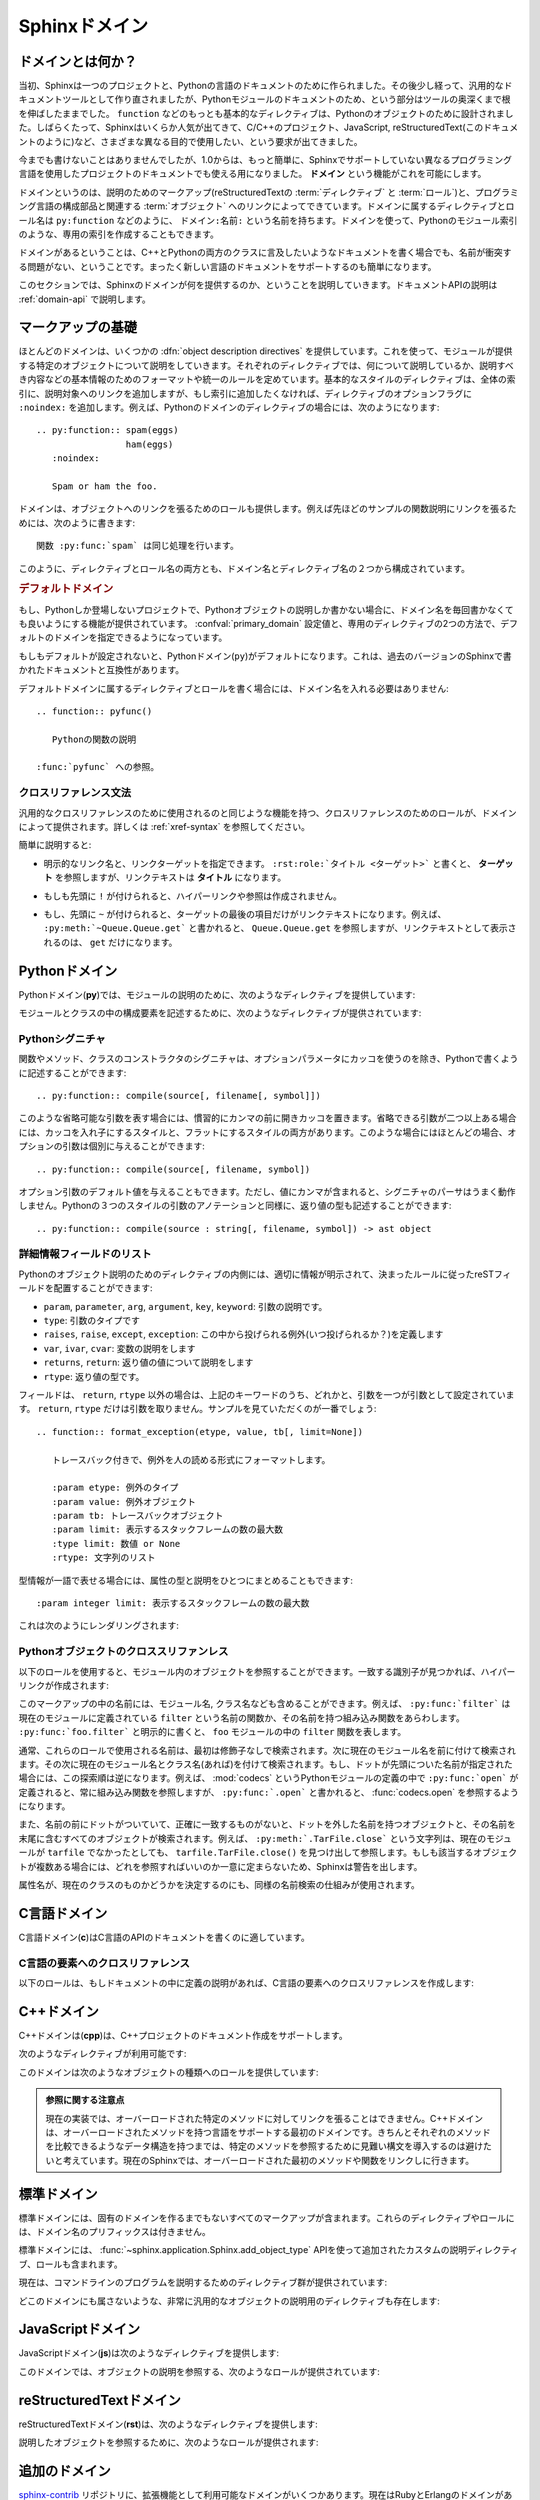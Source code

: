 .. highlight:: rst

.. _domains:

Sphinxドメイン
==============

.. Sphinx Domains
   ==============

.. versionadded:: 1.0

.. What is a Domain?
   -----------------

ドメインとは何か？
------------------

.. Originally, Sphinx was conceived for a single project, the documentation of the
   Python language.  Shortly afterwards, it was made available for everyone as a
   documentation tool, but the documentation of Python modules remained deeply
   built in -- the most fundamental directives, like ``function``, were designed
   for Python objects.  Since Sphinx has become somewhat popular, interest
   developed in using it for many different purposes: C/C++ projects, JavaScript,
   or even reStructuredText markup (like in this documentation).

当初、Sphinxは一つのプロジェクトと、Pythonの言語のドキュメントのために作られました。その後少し経って、汎用的なドキュメントツールとして作り直されましたが、Pythonモジュールのドキュメントのため、という部分はツールの奥深くまで根を伸ばしたままでした。 ``function`` などのもっとも基本的なディレクティブは、Pythonのオブジェクトのために設計されました。しばらくたって、Sphinxはいくらか人気が出てきて、C/C++のプロジェクト、JavaScript, reStructuredText(このドキュメントのように)など、さまざまな異なる目的で使用したい、という要求が出てきました。

.. While this was always possible, it is now much easier to easily support
   documentation of projects using different programming languages or even ones not
   supported by the main Sphinx distribution, by providing a **domain** for every
   such purpose.

今までも書けないことはありませんでしたが、1.0からは、もっと簡単に、Sphinxでサポートしていない異なるプログラミング言語を使用したプロジェクトのドキュメントでも使える用になりました。 **ドメイン** という機能がこれを可能にします。

.. A domain is a collection of markup (reStructuredText :term:`directive`\ s and
   :term:`role`\ s) to describe and link to :term:`object`\ s belonging together,
   e.g. elements of a programming language.  Directive and role names in a domain
   have names like ``domain:name``, e.g. ``py:function``.  Domains can also provide
   custom indices (like the Python Module Index).

ドメインというのは、説明のためのマークアップ(reStructuredTextの :term:`ディレクティブ` と :term:`ロール`)と、プログラミング言語の構成部品と関連する :term:`オブジェクト` へのリンクによってできています。ドメインに属するディレクティブとロール名は ``py:function`` などのように、 ``ドメイン:名前:`` という名前を持ちます。ドメインを使って、Pythonのモジュール索引のような、専用の索引を作成することもできます。

.. Having domains means that there are no naming problems when one set of
   documentation wants to refer to e.g. C++ and Python classes.  It also means that
   extensions that support the documentation of whole new languages are much easier
   to write.

ドメインがあるということは、C++とPythonの両方のクラスに言及したいようなドキュメントを書く場合でも、名前が衝突する問題がない、ということです。まったく新しい言語のドキュメントをサポートするのも簡単になります。

.. This section describes what the domains that come with Sphinx provide.  The
   domain API is documented as well, in the section :ref:`domain-api`.

このセクションでは、Sphinxのドメインが何を提供するのか、ということを説明していきます。ドキュメントAPIの説明は :ref:`domain-api` で説明します。

.. _basic-domain-markup:

マークアップの基礎
------------------

.. Basic Markup
   ------------

.. Most domains provide a number of :dfn:`object description directives`, used to
   describe specific objects provided by modules.  Each directive requires one or
   more signatures to provide basic information about what is being described, and
   the content should be the description.  The basic version makes entries in the
   general index; if no index entry is desired, you can give the directive option
   flag ``:noindex:``.  An example using a Python domain directive:


ほとんどのドメインは、いくつかの :dfn:`object description directives` を提供しています。これを使って、モジュールが提供する特定のオブジェクトについて説明をしていきます。それぞれのディレクティブでは、何について説明しているか、説明すべき内容などの基本情報のためのフォーマットや統一のルールを定めています。基本的なスタイルのディレクティブは、全体の索引に、説明対象へのリンクを追加しますが、もし索引に追加したくなければ、ディレクティブのオプションフラグに ``:noindex:`` を追加します。例えば、Pythonのドメインのディレクティブの場合には、次のようになります::

   .. py:function:: spam(eggs)
                    ham(eggs)
      :noindex:
  
      Spam or ham the foo.

.. The domains also provide roles that link back to these object descriptions.  For
   example, to link to one of the functions described in the example above, you
   could say :

      The function :py:func:`spam` does a similar thing.

ドメインは、オブジェクトへのリンクを張るためのロールも提供します。例えば先ほどのサンプルの関数説明にリンクを張るためには、次のように書きます::

   関数 :py:func:`spam` は同じ処理を行います。

.. As you can see, both directive and role names contain the domain name and the
   directive name.

このように、ディレクティブとロール名の両方とも、ドメイン名とディレクティブ名の２つから構成されています。

.. .. rubric:: Default Domain

.. rubric:: デフォルトドメイン

.. To avoid having to writing the domain name all the time when you e.g. only
   describe Python objects, a default domain can be selected with either the config
   value :confval:`primary_domain` or this directive:

もし、Pythonしか登場しないプロジェクトで、Pythonオブジェクトの説明しか書かない場合に、ドメイン名を毎回書かなくても良いようにする機能が提供されています。 :confval:`primary_domain` 設定値と、専用のディレクティブの2つの方法で、デフォルトのドメインを指定できるようになっています。

.. rst:directive:: .. default-domain:: name

   .. Select a new default domain.  While the :confval:`primary_domain` selects a
      global default, this only has an effect within the same file.

   新しいデフォルトのドメインを設定します。 :confval:`primary_domain` はプロジェクト全体のデフォルトを決定しますが、このディレクティブは同じファイル内にのみ影響を与えます。n

.. If no other default is selected, the Python domain (named ``py``) is the default
   one, mostly for compatibility with documentation written for older versions of
   Sphinx.

もしもデフォルトが設定されないと、Pythonドメイン(``py``)がデフォルトになります。これは、過去のバージョンのSphinxで書かれたドキュメントと互換性があります。

.. Directives and roles that belong to the default domain can be mentioned without
   giving the domain name, i.e. ::

      .. function:: pyfunc()
 
         Describes a Python function.
  
      Reference to :func:`pyfunc`.

デフォルトドメインに属するディレクティブとロールを書く場合には、ドメイン名を入れる必要はありません::

   .. function:: pyfunc()

      Pythonの関数の説明

   :func:`pyfunc` への参照。


.. Cross-referencing syntax
   ~~~~~~~~~~~~~~~~~~~~~~~~

クロスリファレンス文法
~~~~~~~~~~~~~~~~~~~~~~

.. For cross-reference roles provided by domains, the same facilities exist as for
   general cross-references.  See :ref:`xref-syntax`.

汎用的なクロスリファレンスのために使用されるのと同じような機能を持つ、クロスリファレンスのためのロールが、ドメインによって提供されます。詳しくは :ref:`xref-syntax` を参照してください。

.. In short:

簡単に説明すると:

.. * You may supply an explicit title and reference target: ``:rst:role:`title
    <target>``` will refer to *target*, but the link text will be *title*.

* 明示的なリンク名と、リンクターゲットを指定できます。 ``:rst:role:`タイトル <ターゲット>``` と書くと、 **ターゲット** を参照しますが、リンクテキストは **タイトル** になります。

.. * If you prefix the content with ``!``, no reference/hyperlink will be created.

* もしも先頭に ``!`` が付けられると、ハイパーリンクや参照は作成されません。

.. * If you prefix the content with ``~``, the link text will only be the last
     component of the target.  For example, ``:py:meth:`~Queue.Queue.get``` will
     refer to ``Queue.Queue.get`` but only display ``get`` as the link text.

* もし、先頭に ``~`` が付けられると、ターゲットの最後の項目だけがリンクテキストになります。例えば、 ``:py:meth:`~Queue.Queue.get``` と書かれると、 ``Queue.Queue.get`` を参照しますが、リンクテキストとして表示されるのは、 ``get`` だけになります。


.. The Python Domain
   -----------------

Pythonドメイン
--------------

.. The Python domain (name **py**) provides the following directives for module
   declarations:

Pythonドメイン(**py**)では、モジュールの説明のために、次のようなディレクティブを提供しています:

.. .. rst:directive:: .. py:module:: name

.. rst:directive:: .. py:module:: 名前

   .. This directive marks the beginning of the description of a module (or package
      submodule, in which case the name should be fully qualified, including the
      package name).  It does not create content (like e.g. :rst:dir:`py:class` does).

   このディレクティブはモジュールの説明の開始時に使用します。パッケージやサブモジュールにも使用できますが、この場合はパッケージ名を含む、完全な名前を指定してください。この ディレクティブは :rst:dir:`py:class` ディレクティブのようなコンテンツを作成することはできません。

   .. This directive will also cause an entry in the global module index.

   このディレクティブを使用すると、グローバルなモジュール索引に項目が追加されます。

   .. The ``platform`` option, if present, is a comma-separated list of the
      platforms on which the module is available (if it is available on all
      platforms, the option should be omitted).  The keys are short identifiers;
      examples that are in use include "IRIX", "Mac", "Windows", and "Unix".  It is
      important to use a key which has already been used when applicable.

   ``platform`` オプションが存在していれば、そのモジュールが利用可能なモジュールをカンマ区切りで指定します。もしすべてのプラットフォームで利用可能であれば、このオプションは使用しないようにしましょう。プラットフォーム名としては、短い識別子、例えば、"IRIX", "Mac", "Windows", "Unix"などから利用してください。もし適用時点ですでに使用されているキーがあれば、それを使用してください。

   .. The ``synopsis`` option should consist of one sentence describing the
      module's purpose -- it is currently only used in the Global Module Index.

   ``synopsis`` オプションには、モジュールの目的を説明する文章を書くことができます。現在のバージョンでは、これはグローバルモジュールインデックスの中でのみ使用されます。

   .. The ``deprecated`` option can be given (with no value) to mark a module as
      deprecated; it will be designated as such in various locations then.

   ``deprecated`` オプションを使用すると、このモジュールが古くて、使用するのを推奨しない、ということを示すことができます。オプションは取りません。このディレクティブは様々な場所で使用されるでしょう。


.. .. rst:directive:: .. py:currentmodule:: name

.. rst:directive:: .. py:currentmodule:: 名前

   .. This directive tells Sphinx that the classes, functions etc. documented from
      here are in the given module (like :rst:dir:`py:module`), but it will not create
      index entries, an entry in the Global Module Index, or a link target for
      :rst:role:`mod`.  This is helpful in situations where documentation for things in
      a module is spread over multiple files or sections -- one location has the
      :rst:dir:`py:module` directive, the others only :rst:dir:`py:currentmodule`.

   このディレクティブはSphinxに対して、この行以降のクラスや関数などが、指定された与えられたモジュール (:rst:dir:`py:module` のように)の中にある、ということを通知します。これを使用しても、索引のエントリーは作成されません。 :rst:role:`mod` へのリンクターゲットも作成されません。このディレクティブは、モジュールに含まれる項目へのドキュメントが様々なファイルやセクションに分割されている場合に便利です。この場合には一カ所だけ :rst:dir:`py:module` ディレクティブを使用して、他の箇所で :rst:dir:`py:currentmodule` を使用するようにします。


.. The following directives are provided for module and class contents:

モジュールとクラスの中の構成要素を記述するために、次のようなディレクティブが提供されています:


.. .. rst:directive:: .. py:data:: name

.. rst:directive:: .. py:data:: データ名

   .. Describes global data in a module, including both variables and values used
      as "defined constants."  Class and object attributes are not documented
      using this environment.

   モジュール内のグローバルなデータの説明をします。変数も値も"定義された定数"として取り込むことができます。クラスとオブジェクトの属性はこの環境を使用してドキュメントを書くことはできません。


.. .. rst:directive:: .. py:exception:: name

.. rst:directive:: .. py:exception:: 例外名

   .. Describes an exception class.  The signature can, but need not include
      parentheses with constructor arguments.

   例外クラスの説明をします。シグニチャには、コンストラクタの引数を括弧付きで含めることもできますが、しなくてもかまいません。


.. .. rst:directive:: .. py:function:: name(signature)

.. rst:directive:: .. py:function:: 関数名(シグニチャ)

   .. Describes a module-level function.  The signature should include the
      parameters, enclosing optional parameters in brackets.  Default values can be
      given if it enhances clarity; see :ref:`signatures`.  For example::

   モジュールレベル関数の説明です。シグニチャはパラメータを含めます。オプションのパラメータに対してはカッコでくくります。分かりやすさを上げる目的でデフォルト値を入れることもできます。 :ref:`signatures` の説明も参照してください。サンプル::

      .. py:function:: Timer.repeat([repeat=3[, number=1000000]])

   .. Object methods are not documented using this directive. Bound object methods
      placed in the module namespace as part of the public interface of the module
      are documented using this, as they are equivalent to normal functions for
      most purposes.

   オブジェクトのメソッドはこのディレクティブではドキュメントを記述することはできません。モジュールの名前空間にあり、モジュールの公開インタフェースとして作成されているメソッドに限って使用することができます。これらは通常の関数とほぼ同じように使用できます。

   .. The description should include information about the parameters required and
      how they are used (especially whether mutable objects passed as parameters
      are modified), side effects, and possible exceptions.  A small example may be
      provided.

   説明にはパラメータに必要な関する情報と、それらがどのように使用されるのか(変更可能なオブジェクトが渡されたときに、変更されるのかどうか)、副作用、投げられる可能性のある例外の情報を含まなければなりません。小さいサンプルが提供されるでしょう。


.. .. rst:directive:: .. py:class:: name[(signature)]

.. rst:directive:: .. py:class:: クラス名[(シグニチャ)]

   .. Describes a class.  The signature can include parentheses with parameters
      which will be shown as the constructor arguments.  See also
      :ref:`signatures`.

   クラスについて説明します。シグニチャにはコンストラクタ引数になるパラメータも含めることができます。 :ref:`signatures` も参照してください。

   .. Methods and attributes belonging to the class should be placed in this
      directive's body.  If they are placed outside, the supplied name should
      contain the class name so that cross-references still work.  Example::

      .. py:class:: Foo
         .. py:method:: quux()

      -- or --

      .. py:class:: Bar

      .. py:method:: Bar.quux()

   このクラスに属する属性とメソッドのディレクティブはこのディレクティブの本体の中に記述します。このクラスの外に書いた場合は、提供された名前にクラス名が含まれていれば、クロスリファレンスは動作します。サンプル::

      .. class:: Foo
         .. method:: quux()

      -- あるいは --

      .. class:: Bar

      .. method:: Bar.quux()

   .. The first way is the preferred one.

   最初の書き方が推奨です。


.. .. rst:directive:: .. py:attribute:: name

.. rst:directive:: .. py:attribute:: 属性名

   .. Describes an object data attribute.  The description should include
      information about the type of the data to be expected and whether it may be
      changed directly.

   オブジェクトの属性のデータの説明をします。この説明には期待されるデータの型、値を直接変更することができるかどうか、という情報を含めます。


.. .. rst:directive:: .. py:method:: name(signature)

.. rst:directive:: .. py:method:: メソッド名(シグニチャ)

   .. Describes an object method.  The parameters should not include the ``self``
      parameter.  The description should include similar information to that
      described for ``function``.  See also :ref:`signatures`.

   オブジェクトのメソッドの説明をします。パラメータからは ``self`` パラメータははずします。この説明には ``function`` と同じ情報を記述するようにします。 :ref:`signatures` も参照してください。


.. 
   .. rst:directive:: .. py:staticmethod:: name(signature)

.. rst:directive:: .. py:staticmethod:: メソッド名(シグニチャ)

   :rst:dir:`py:method` とほぼ一緒ですが、メソッドがスタティックメソッドであるということを表します。

   .. Like :rst:dir:`py:method`, but indicates that the method is a static method.


   .. versionadded:: 0.4


.. .. rst:directive:: .. py:classmethod:: name(signature)

.. rst:directive:: .. py:classmethod:: メソッド名(シグニチャ)

   .. Like :rst:dir:`py:method`, but indicates that the method is a static method.

   :rst:dir:`py:method` とほぼ一緒ですが、メソッドがクラスメソッドであるということを表します。

   .. versionadded:: 0.6


.. _signatures:

Pythonシグニチャ
~~~~~~~~~~~~~~~~

.. Python Signatures
   ~~~~~~~~~~~~~~~~~

.. Signatures of functions, methods and class constructors can be given like they
   would be written in Python, with the exception that optional parameters can be
   indicated by brackets:

関数やメソッド、クラスのコンストラクタのシグニチャは、オプションパラメータにカッコを使うのを除き、Pythonで書くように記述することができます::

   .. py:function:: compile(source[, filename[, symbol]])

.. It is customary to put the opening bracket before the comma.  In addition to
   this "nested" bracket style, a "flat" style can also be used, due to the fact
   that most optional parameters can be given independently:

このような省略可能な引数を表す場合には、慣習的にカンマの前に開きカッコを置きます。省略できる引数が二つ以上ある場合には、カッコを入れ子にするスタイルと、フラットにするスタイルの両方があります。このような場合にはほとんどの場合、オプションの引数は個別に与えることができます::

   .. py:function:: compile(source[, filename, symbol])

.. Default values for optional arguments can be given (but if they contain commas,
   they will confuse the signature parser).  Python 3-style argument annotations
   can also be given as well as return type annotations:

オプション引数のデフォルト値を与えることもできます。ただし、値にカンマが含まれると、シグニチャのパーサはうまく動作しません。Pythonの３つのスタイルの引数のアノテーションと同様に、返り値の型も記述することができます::

   .. py:function:: compile(source : string[, filename, symbol]) -> ast object


.. Info field lists
   ~~~~~~~~~~~~~~~~

詳細情報フィールドのリスト
~~~~~~~~~~~~~~~~~~~~~~~~~~

.. versionadded:: 0.4

.. Inside Python object description directives, reST field lists with these fields
   are recognized and formatted nicely:

Pythonのオブジェクト説明のためのディレクティブの内側には、適切に情報が明示されて、決まったルールに従ったreSTフィールドを配置することができます:

.. * ``param``, ``parameter``, ``arg``, ``argument``, ``key``, ``keyword``:
     Description of a parameter.
   * ``type``: Type of a parameter.
   * ``raises``, ``raise``, ``except``, ``exception``: That (and when) a specific
     exception is raised.
   * ``var``, ``ivar``, ``cvar``: Description of a variable.
   * ``returns``, ``return``: Description of the return value.
   * ``rtype``: Return type.

*  ``param``, ``parameter``, ``arg``, ``argument``, ``key``, ``keyword``: 引数の説明です。
* ``type``: 引数のタイプです
* ``raises``, ``raise``, ``except``, ``exception``: この中から投げられる例外(いつ投げられるか？)を定義します
* ``var``, ``ivar``, ``cvar``: 変数の説明をします
* ``returns``, ``return``: 返り値の値について説明をします
* ``rtype``: 返り値の型です。

.. The field names must consist of one of these keywords and an argument (except
   for ``returns`` and ``rtype``, which do not need an argument).  This is best
   explained by an example:

   .. py:function:: format_exception(etype, value, tb[, limit=None])

      Format the exception with a traceback.

      :param etype: exception type
      :param value: exception value
      :param tb: traceback object
      :param limit: maximum number of stack frames to show
      :type limit: integer or None
      :rtype: list of strings

フィールドは、 ``return``, ``rtype`` 以外の場合は、上記のキーワードのうち、どれかと、引数を一つが引数として設定されています。 ``return``, ``rtype`` だけは引数を取りません。サンプルを見ていただくのが一番でしょう::

   .. function:: format_exception(etype, value, tb[, limit=None])

      トレースバック付きで、例外を人の読める形式にフォーマットします。

      :param etype: 例外のタイプ
      :param value: 例外オブジェクト
      :param tb: トレースバックオブジェクト
      :param limit: 表示するスタックフレームの数の最大数
      :type limit: 数値 or None
      :rtype: 文字列のリスト


.. It is also possible to combine parameter type and description, if the type is a
   single word, like this::

   :param integer limit: maximum number of stack frames to show

型情報が一語で表せる場合には、属性の型と説明をひとつにまとめることもできます::

   :param integer limit: 表示するスタックフレームの数の最大数

.. This will render like this:

   .. py:function:: format_exception(etype, value, tb[, limit=None])
      :noindex:

      Format the exception with a traceback.

      :param etype: exception type
      :param value: exception value
      :param tb: traceback object
      :param limit: maximum number of stack frames to show
      :type limit: integer or None
      :rtype: list of strings


これは次のようにレンダリングされます:

   .. function:: format_exception(etype, value, tb[, limit=None])
      :noindex:

      トレースバック付きで、例外を人の読める形式にフォーマットします。

      :param etype: 例外のタイプ
      :param value: 例外オブジェクト
      :param tb: トレースバックオブジェクト
      :param limit: 表示するスタックフレームの数の最大数
      :type limit: 数値 or None
      :rtype: 文字列のリスト


.. Cross-referencing Python objects
   ~~~~~~~~~~~~~~~~~~~~~~~~~~~~~~~~

Pythonオブジェクトのクロススリファンレス
~~~~~~~~~~~~~~~~~~~~~~~~~~~~~~~~~~~~~~~~

.. The following roles refer to objects in modules and are possibly hyperlinked if
   a matching identifier is found:

以下のロールを使用すると、モジュール内のオブジェクトを参照することができます。一致する識別子が見つかれば、ハイパーリンクが作成されます:


.. rst:role:: py:mod

   .. Reference a module; a dotted name may be used.  This should also be used for
      package names.

   モジュールへの参照です。ドットで区切られた名前も使用できます。これはパッケージ名としても利用可能です。


.. rst:role:: py:func

   .. Reference a Python function; dotted names may be used.  The role text needs
      not include trailing parentheses to enhance readability; they will be added
      automatically by Sphinx if the :confval:`add_function_parentheses` config
      value is true (the default).

   Pythonの関数への参照です。ドットで区切られた名前も使用できます。ロールのテキストは読みやすさのために括弧を後ろに含める必要はありません。 :confval:`add_function_parentheses` 設定値をtrue(デフォルト)にしておくと、Sphinxが自動で括弧を追加します。


.. rst:role:: py:data

   .. Reference a module-level variable.

   モジュール変数を参照します。


.. rst:role:: py:const

   .. Reference a "defined" constant.  This may be a C-language ``#define`` or a
      Python variable that is not intended to be changed.

   定義済みの定数への参照です。これはC言語の ``#define`` や、 Pythonで変更されることのない変数に使います。


.. rst:role:: py:class

   .. Reference a class; a dotted name may be used.

   クラス名です。ドットで区切られた名前も使用できます。

.. rst:role:: py:meth

   .. Reference a method of an object.  The role text can include the type name and
      the method name; if it occurs within the description of a type, the type name
      can be omitted.  A dotted name may be used.

   オブジェクトのメソッドへの参照です。ロールのテキストには型名とメソッド名を含めなければなりません。ただし、型の記述中に書く場合には省略することもできます。ドットで区切られた名前も使用できます。


.. rst:role:: py:attr

   .. Reference a data attribute of an object.

   オブジェクトの属性への参照です。

.. rst:role:: py:exc

   .. Reference an exception.  A dotted name may be used.

   例外への参照です。ドットで区切られた名前も使用できます。

.. rst:role:: py:obj

   .. Reference an object of unspecified type.  Useful e.g. as the
      :confval:`default_role`.

   型が指定されていないオブジェクトの名前です。 :confval:`default_role` 一緒に使用すると便利です。

   .. versionadded:: 0.4

.. The name enclosed in this markup can include a module name and/or a class name.
   For example, ``:py:func:`filter``` could refer to a function named ``filter`` in
   the current module, or the built-in function of that name.  In contrast,
   ``:py:func:`foo.filter``` clearly refers to the ``filter`` function in the
   ``foo`` module.

このマークアップの中の名前には、モジュール名, クラス名なども含めることができます。例えば、 ``:py:func:`filter``` は現在のモジュールに定義されている ``filter`` という名前の関数か、その名前を持つ組み込み関数をあらわします。 ``:py:func:`foo.filter``` と明示的に書くと、 ``foo`` モジュールの中の ``filter`` 関数を表します。

.. Normally, names in these roles are searched first without any further
   qualification, then with the current module name prepended, then with the
   current module and class name (if any) prepended.  If you prefix the name with a
   dot, this order is reversed.  For example, in the documentation of Python's
   :mod:`codecs` module, ``:py:func:`open``` always refers to the built-in
   function, while ``:py:func:`.open``` refers to :func:`codecs.open`.

通常、これらのロールで使用される名前は、最初は修飾子なしで検索されます。次に現在のモジュール名を前に付けて検索されます。その次に現在のモジュール名とクラス名(あれば)を付けて検索されます。もし、ドットが先頭についた名前が指定された場合には、この探索順は逆になります。例えば、 :mod:`codecs` というPythonモジュールの定義の中で ``:py:func:`open``` が定義されると、常に組み込み関数を参照しますが、 ``:py:func:`.open``` と書かれると、 :func:`codecs.open` を参照するようになります。

.. Also, if the name is prefixed with a dot, and no exact match is found, the
   target is taken as a suffix and all object names with that suffix are
   searched.  For example, ``:py:meth:`.TarFile.close``` references the
   ``tarfile.TarFile.close()`` function, even if the current module is not
   ``tarfile``.  Since this can get ambiguous, if there is more than one possible
   match, you will get a warning from Sphinx.

また、名前の前にドットがついていて、正確に一致するものがないと、ドットを外した名前を持つオブジェクトと、その名前を末尾に含むすべてのオブジェクトが検索されます。例えば、 ``:py:meth:`.TarFile.close``` という文字列は、現在のモジュールが ``tarfile`` でなかったとしても、 ``tarfile.TarFile.close()`` を見つけ出して参照します。もしも該当するオブジェクトが複数ある場合には、どれを参照すればいいのか一意に定まらないため、Sphinxは警告を出します。

.. A similar heuristic is used to determine whether the name is an attribute of the
   currently documented class.

属性名が、現在のクラスのものかどうかを決定するのにも、同様の名前検索の仕組みが使用されます。


.. The C Domain
   ------------

.. _c-domain:

C言語ドメイン
---------------

.. The C domain (name **c**) is suited for documentation of C API.

C言語ドメイン(**c**)はC言語のAPIのドキュメントを書くのに適しています。

..
   .. rst:directive:: .. c:function:: type name(signature)

.. rst:directive:: .. c:function:: 型 関数名(シグニチャ)

   .. Describes a C function. The signature should be given as in C, e.g.:

   Cの関数の説明に使用します。シグニチャはC言語内で書かれる様に記述します。例えば以下のように書きます::

      .. c:function:: PyObject* PyType_GenericAlloc(PyTypeObject *type, Py_ssize_t nitems)

   .. This is also used to describe function-like preprocessor macros.  The names
      of the arguments should be given so they may be used in the description.

   これは、関数のようなプリプロセッサマクロにも使用することができます。説明の中で使用されることもあるため、引数名も書く必要があります。

   .. Note that you don't have to backslash-escape asterisks in the signature, as
      it is not parsed by the reST inliner.

   シグネチャ内のアスタリスクはバックスラッシュでエスケープする必要はありません。この中はreSTの行内のテキスト処理のパーサは実行されず、専用のパーサで処理されます。

..
  .. rst:directive:: .. c:member:: type name

.. rst:directive:: .. c:member:: 型 構造体メンバー名

   .. Describes a C struct member. Example signature:

   C言語の構造体メンバーの説明をします。以下のように記述します::

      .. c:member:: PyObject* PyTypeObject.tp_bases

   .. The text of the description should include the range of values allowed, how
      the value should be interpreted, and whether the value can be changed.
      References to structure members in text should use the ``member`` role.

   説明のテキストには受け入れ可能な値の範囲、値がどのように解釈されるべきか、値が変更可能かどうかという情報を入れるべきです。構造体のメンバーへの参照をテキストの中で書きたい場合には、 ``member`` ロールを使用すべきです。


..
  .. rst:directive:: .. c:macro:: name

.. rst:directive:: .. c:macro:: マクロ名

   .. Describes a "simple" C macro.  Simple macros are macros which are used for
      code expansion, but which do not take arguments so cannot be described as
      functions.  This is not to be used for simple constant definitions.  Examples
      of its use in the Python documentation include :c:macro:`PyObject_HEAD` and
      :c:macro:`Py_BEGIN_ALLOW_THREADS`.

   シンプルなC言語のマクロの説明をします。シンプルなマクロというのは、単純なコード展開だけをするもので、引数を取らないものです。また、単純な定数定義にも使用しません。このディレクティブのサンプルを見るには、Pythonドキュメントの :c:macro:`PyObject_HEAD`, :c:macro:`Py_BEGIN_ALLOW_THREADS` を参照してください。


.. 
   .. rst:directive:: .. c:type:: name

.. rst:directive:: .. c:type:: 型名

   .. Describes a C type (whether defined by a typedef or struct). The signature
      should just be the type name.

   C言語の型名を説明します。型というのは、typedefかstructで定義されるものです。シグニチャには型名を指定します。


..
   .. rst:directive:: .. c:var:: type name

.. rst:directive:: .. c:var:: 型 変数名

   .. Describes a global C variable.  The signature should include the type, such
      as:

   グローバルなC言語の変数について説明します。シグニチャは型を含む必要があります。次のように記述します::

      .. c:var:: PyObject* PyClass_Type


.. Cross-referencing C constructs
   ~~~~~~~~~~~~~~~~~~~~~~~~~~~~~~

C言語の要素へのクロスリファレンス
~~~~~~~~~~~~~~~~~~~~~~~~~~~~~~~~~

.. The following roles create cross-references to C-language constructs if they are
   defined in the documentation:

以下のロールは、もしドキュメントの中に定義の説明があれば、C言語の要素へのクロスリファレンスを作成します:

.. rst:role:: c:data

   .. Reference a C-language variable.

   C言語の変数への参照です。

.. rst:role:: c:func

   .. Reference a C-language function. Should include trailing parentheses.

   C言語の関数への参照です。カッコを省略することはできません。

.. rst:role:: c:macro

   .. Reference a "simple" C macro, as defined above.

   前の説明で述べた、シンプルなC言語のマクロへの参照です。

.. rst:role:: c:type

   .. Reference a C-language type.

   C言語の型への参照です。


.. The C++ Domain
   --------------

C++ドメイン
-----------

.. The C++ domain (name **cpp**) supports documenting C++ projects.

C++ドメインは(**cpp**)は、C++プロジェクトのドキュメント作成をサポートします。

.. The following directives are available:

次のようなディレクティブが利用可能です:

..
   .. rst:directive:: .. cpp:class:: signatures
                  .. cpp:function:: signatures
                  .. cpp:member:: signatures
                  .. cpp:type:: signatures

.. rst:directive:: .. cpp:class:: シグニチャ
               .. cpp:function:: シグニチャ
               .. cpp:member:: シグニチャ
               .. cpp:type:: シグニチャ

   .. Describe a C++ object.  Full signature specification is supported -- give the
      signature as you would in the declaration.  Here some examples:

      .. cpp:function:: bool namespaced::theclass::method(int arg1, std::string arg2)

         Describes a method with parameters and types.

      .. cpp:function:: bool namespaced::theclass::method(arg1, arg2)

         Describes a method without types.

      .. cpp:function:: const T &array<T>::operator[]() const
 
         Describes the constant indexing operator of a templated array.
 
      .. cpp:function:: operator bool() const

         Describe a casting operator here.

      .. cpp:member:: std::string theclass::name

      .. cpp:type:: theclass::const_iterator

   C++オブジェクトの説明をします。完全なシグニチャ定義をサポートしています。C++の宣言部で使用するようにシグニチャを書くことができます。いくつかサンプルを提示します::

      .. cpp:function:: bool namespaced::theclass::method(int arg1, std::string arg2)

         パラメータと型情報付きのメソッドの説明です。

      .. cpp:function:: bool namespaced::theclass::method(arg1, arg2)

         型情報なしのメソッドの説明です。

      .. cpp:function:: const T &array<T>::operator[]() const

         テンプレート配列のconstのインデックス操作メソッドの説明です。

      .. cpp:function:: operator bool() const

         これはキャスト演算子の説明です。

      .. cpp:member:: std::string theclass::name

      .. cpp:type:: theclass::const_iterator

   .. Will be rendered like this:

      .. cpp:function:: bool namespaced::theclass::method(int arg1, std::string arg2)

         Describes a method with parameters and types.

      .. cpp:function:: bool namespaced::theclass::method(arg1, arg2)

         Describes a method without types.

      .. cpp:function:: const T &array<T>::operator[]() const

         Describes the constant indexing operator of a templated array.

      .. cpp:function:: operator bool() const

         Describe a casting operator here.

      .. cpp:member:: std::string theclass::name

      .. cpp:type:: theclass::const_iterator

   これらのディレクティブは、次のようにレンダリングされます:

      .. cpp:function:: bool namespaced::theclass::method(int arg1, std::string arg2)

         パラメータと型情報付きのメソッドの説明です。

      .. cpp:function:: bool namespaced::theclass::method(arg1, arg2)

         型情報なしのメソッドの説明です。

      .. cpp:function:: const T &array<T>::operator[]() const

         テンプレート配列のconstのインデックス操作メソッドの説明です。

      .. cpp:function:: operator bool() const

         これはキャスト演算子の説明です。

      .. cpp:member:: std::string theclass::name

      .. cpp:type:: theclass::const_iterator


.. 
   .. rst:directive:: .. cpp:namespace:: namespace

.. rst:directive:: .. cpp:namespace:: 名前空間

   .. Select the current C++ namespace for the following objects.

   ドキュメントの中で、この行以降で説明するオブジェクトが所属するC++の名前空間を選択します。

.. These roles link to the given object types:

このドメインは次のようなオブジェクトの種類へのロールを提供しています:

.. rst:role:: cpp:class
          cpp:func
          cpp:member
          cpp:type

   .. Reference a C++ object.  You can give the full signature (and need to, for
      overloaded functions.)

   C++オブジェクトへの参照です。完全なシグニチャを指定することができます。オーバーロードされた関数へのリンクを張る場合には、完全なシグニチャを指定する必要があります。

..
   .. admonition:: Note on References

      It is currently impossible to link to a specific version of an
      overloaded method.  Currently the C++ domain is the first domain
      that has basic support for overloaded methods and until there is more
      data for comparison we don't want to select a bad syntax to reference a
      specific overload.  Currently Sphinx will link to the first overloaded
      version of the method / function.



.. admonition:: 参照に関する注意点

   現在の実装では、オーバーロードされた特定のメソッドに対してリンクを張ることはできません。C++ドメインは、オーバーロードされたメソッドを持つ言語をサポートする最初のドメインです。きちんとそれぞれのメソッドを比較できるようなデータ構造を持つまでは、特定のメソッドを参照するために見難い構文を導入するのは避けたいと考えています。現在のSphinxでは、オーバーロードされた最初のメソッドや関数をリンクしに行きます。

.. The Standard Domain
   -------------------

標準ドメイン
------------

.. The so-called "standard" domain collects all markup that doesn't warrant a
   domain of its own.  Its directives and roles are not prefixed with a domain
   name.

標準ドメインには、固有のドメインを作るまでもないすべてのマークアップが含まれます。これらのディレクティブやロールには、ドメイン名のプリフィックスは付きません。

.. The standard domain is also where custom object descriptions, added using the
   :func:`~sphinx.application.Sphinx.add_object_type` API, are placed.

標準ドメインには、 :func:`~sphinx.application.Sphinx.add_object_type` APIを使って追加されたカスタムの説明ディレクティブ、ロールも含まれます。

.. There is a set of directives allowing documenting command-line programs:

現在は、コマンドラインのプログラムを説明するためのディレクティブ群が提供されています:

..
   .. rst:directive:: .. option:: name args, name args, ...

.. rst:directive:: .. option:: 名前 引数, 名前 引数, ...

   .. Describes a command line option or switch.  Option argument names should be
      enclosed in angle brackets.  Example:

         .. option:: -m <module>, --module <module>

            Run a module as a script.

   コマンドラインオプションやスイッチの説明をします。オプションの引数名は不等号でくくる必要があります::

      .. option:: -m <モジュール>, --module <モジュール>

         モジュールをスクリプトとみなして実行します

   .. The directive will create a cross-reference target named after the *first*
      option, referencable by :rst:role:`option` (in the example case, you'd use
      something like ``:option:`-m```).

   このディレクティブは *最初* のオプションを名前付きのターゲットとみなして、クロスリファレンスを作成します。これは :rst:role:`option` にて参照可能です。このサンプルの場合は、 ``:option:`-m``` という形式でリンクを張ることができます。


..
   .. rst:directive:: .. envvar:: name

.. rst:directive:: .. envvar:: 名前

   .. Describes an environment variable that the documented code or program uses or
      defines.  Referencable by :rst:role:`envvar`.

   現在ドキュメントの対象ととなっているコードやプログラムが使用したり、定義する環境変数について説明します。 :rst:role:`envvar` というロールを使って参照することができます。


..
   .. rst:directive:: .. program:: name

.. rst:directive:: .. program:: 名前

   .. Like :rst:dir:`py:currentmodule`, this directive produces no output.  Instead, it
      serves to notify Sphinx that all following :rst:dir:`option` directives
      document options for the program called *name*.

   :rst:dir:`py:currentmodule` と同様に、このディレクティブは何も出力しません。その代わりにこのディレクティブを定義すると、Sphinxはこの後に定義される :rst:dir:`option` ディレクティブが説明するオプションが、ここで指定された *名前* を持つプログラムに属するということを認識できるようになります。

   .. If you use :rst:dir:`program`, you have to qualify the references in your
      :rst:role:`option` roles by the program name, so if you have the following
      situation :

      .. program:: rm

      .. option:: -r

         Work recursively.

      .. program:: svn

      .. option:: -r revision

         Specify the revision to work upon.

   :rst:dir:`program` を使用する場合には、 :rst:role:`option` ロールとプログラム名を適合させる必要があります。以下のような状況について見てみます::

      .. program:: rm

      .. option:: -r

         再帰的に動作するようになります

      .. program:: svn

      .. option:: -r revision

         作業中のワークに対してリビジョンを設定します

   .. then ``:option:`rm -r``` would refer to the first option, while
      ``:option:`svn -r``` would refer to the second one.

   この場合、 ``option`rm -r``` 最初のオプションを示し、 ``option:`svn -r``` は２番目のオプションを示します。

   .. The program name may contain spaces (in case you want to document subcommands
      like ``svn add`` and ``svn commit`` separately).

   プログラム名はスペースを含むこともできます。そのため、 ``svn add`` や、 ``svn commit`` などのサブコマンドを個別に取り扱いたい、というケースにも対応できます。

   .. versionadded:: 0.5


.. There is also a very generic object description directive, which is not tied to
   any domain:

どこのドメインにも属さないような、非常に汎用的なオブジェクトの説明用のディレクティブも存在します:


.. .. rst:directive:: .. describe:: text
                  .. object:: text

.. rst:directive:: .. describe:: テキスト
               .. object:: テキスト

   .. This directive produces the same formatting as the specific ones provided by
      domains, but does not create index entries or cross-referencing targets.
      Example:

      .. describe:: PAPER

         You can set this variable to select a paper size.

   このディレクティブはドメインで提供されているディレクティブを使ったのと、同じ形式にフォーマットされたテキストを生成します。その代わり、インデックスのエントリーや、クロスリファレンスのターゲットは作成されません::

      .. describe:: PAPER

         この変数を定義すると、用紙サイズを変更することができます。


.. The JavaScript Domain
   ---------------------

JavaScriptドメイン
------------------

.. The JavaScript domain (name **js**) provides the following directives:

JavaScriptドメイン(**js**)は次のようなディレクティブを提供します:

..
   .. rst:directive:: .. js:function:: name(signature)

.. rst:directive:: .. js:function:: 名前(シグニチャ)

   .. Describes a JavaScript function or method.  If you want to describe 
      arguments as optional use square brackets as :ref:`documented
      <signatures>` for Python signatures.

   JavaScriptの関数やメソッドの説明をします。オプショナルな引数を説明したい場合には、Pythonシグニチャのために :ref:`説明したように <signatures>` 角カッコを使用します。

   .. You can use fields to give more details about arguments and their expected
      types, errors which may be thrown by the function, and the value being
      returned:

      .. js:function:: $.getJSON(href, callback[, errback])

         :param string href: An URI to the location of the resource.
         :param callback: Get's called with the object.
         :param errback:
             Get's called in case the request fails. And a lot of other
             text so we need multiple lines
         :throws SomeError: For whatever reason in that case.
         :returns: Something

   引数や期待される型、関数から投げられるエラー、returnで返される値などのフィールド情報の詳細を書くこともできます::

      .. js:function:: $.getJSON(href, callback[, errback])

         :param string href: リソースのある場所を示すURI
         :param callback: GETの応答が帰ってきたときに呼ばれるオブジェクトを受け取るコールバック
         :param errback:
             リクエストにエラーが発生したときに、呼ばれるコールバック。
             このように多くの情報が必要なら複数行にかけて書くこともできます。
         :throws SomeError: エラーが発生する理由
         :returns: 何か

   .. This is rendered as:

      .. js:function:: $.getJSON(href, callback[, errback])

        :param string href: An URI to the location of the resource.
        :param callback: Get's called with the object.
        :param errback:
            Get's called in case the request fails. And a lot of other
            text so we need multiple lines.
        :throws SomeError: For whatever reason in that case.
        :returns: Something

   次のようにレンダリングされます:

      .. js:function:: $.getJSON(href, callback[, errback])

        :param string href: リソースのある場所を示すURI
        :param callback: GETの応答が帰ってきたときに呼ばれるオブジェクトを受け取るコールバック
        :param errback:
             リクエストにエラーが発生したときに、呼ばれるコールバック。
             このように多くの情報が必要なら複数行にかけて書くこともできます。
        :throws SomeError: エラーが発生する理由
        :returns: 何か

..
   .. rst:directive:: .. js:class:: name

.. rst:directive:: .. js:class:: 名前

   .. Describes a constructor that creates an object.  This is basically like
      a function but will show up with a `class` prefix::

      .. js:class:: MyAnimal(name[, age])

         :param string name: The name of the animal
         :param number age: an optional age for the animal

   オブジェクトを作るコンストラクタの説明をします。基本的には関数と似ていますが、 `class` という文字が表示されます::

     .. js:class:: MyAnimal(name[, age])

        :param string name: 動物の名前
        :param number age: 動物の年齢(オプション)

   .. This is rendered as:

      .. js:class:: MyAnimal(name[, age])

         :param string name: The name of the animal
         :param number age: an optional age for the animal

   これは次のようにレンダリングされます:

     .. js:class:: MyAnimal(name[, age])

        :param string name: 動物の名前
        :param number age: 動物の年齢(オプション)

..
   .. rst:directive:: .. js:data:: name

.. rst:directive:: .. js:data:: 名前

   .. Describes a global variable or constant.

   グローバル変数や定数の説明です。

..
   .. rst:directive:: .. js:attribute:: object.name

.. rst:directive:: .. js:attribute:: オブジェクト.属性名

   .. Describes the attribute *name* of *object*.

   **オブジェクト** の持つ **属性名** を説明します。

.. These roles are provided to refer to the described objects:

このドメインでは、オブジェクトの説明を参照する、次のようなロールが提供されています:

.. rst:role:: js:func
              js:class
              js:data
              js:attr


.. The reStructuredText domain
   ---------------------------

reStructuredTextドメイン
------------------------

.. The reStructuredText domain (name **rst**) provides the following directives:

reStructuredTextドメイン(**rst**)は、次のようなディレクティブを提供します:

.. rst:directive:: .. rst:directive:: name

   .. Describes a reST directive.  The *name* can be a single directive name or
      actual directive syntax (`..` prefix and `::` suffix) with arguments that
      will be rendered differently. 

   reSTディレクティブの説明をします。 *name* には単独のディレクティブ名か、引数付きの実際のディレクティブの文法(`..` を前に付けたり、後ろに `::` を付けたり)で記述をします。

   .. For example

      .. rst:directive:: foo

         Foo description.

      .. rst:directive:: .. bar:: baz

         Bar description.

   サンプル::

      .. rst:directive:: foo

         Fooの説明

      .. rst:directive:: .. bar:: baz

         Barの説明

   .. will be rendered as:

   これは次のようにレンダリングされます

      .. rst:directive:: foo

         Fooの説明

      .. rst:directive:: .. bar:: baz

         Barの説明

   .. .. rst:directive:: foo

         Foo description.

      .. rst:directive:: .. bar:: baz

         Bar description.



.. rst:directive:: .. rst:role:: name

   .. Describes a reST role.  

   reSTのロールの説明をします。

   .. For example:

      .. rst:role:: foo

         Foo description.

   サンプル::

      .. rst:role:: foo

         Fooの説明

   .. will be rendered as:

   次のようにレンダリングされます:

      .. rst:role:: foo

         Fooの説明

   .. 
      .. rst:role:: foo

         Foo description.

.. These roles are provided to refer to the described objects:

説明したオブジェクトを参照するために、次のようなロールが提供されます:

.. rst:role:: rst:dir
              rst:role

.. More domains
   ------------

追加のドメイン
--------------

.. The sphinx-contrib_ repository contains more domains available as extensions;
   currently a Ruby and an Erlang domain.

sphinx-contrib_ リポジトリに、拡張機能として利用可能なドメインがいくつかあります。現在はRubyとErlangのドメインがあります。

.. _sphinx-contrib: http://bitbucket.org/birkenfeld/sphinx-contrib/


